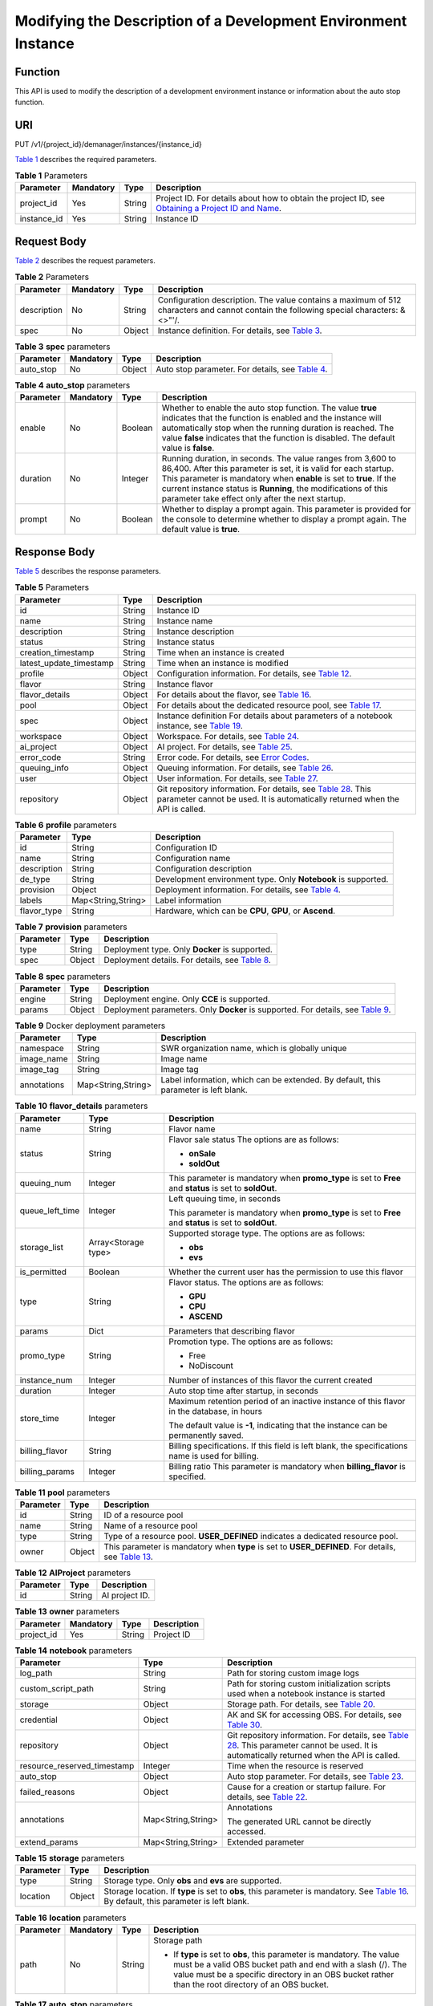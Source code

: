 Modifying the Description of a Development Environment Instance
===============================================================

Function
--------

This API is used to modify the description of a development environment instance or information about the auto stop function.

URI
---

PUT /v1/{project_id}/demanager/instances/{instance_id}

`Table 1 <#modelarts030113enustopic0136223952table569625523811>`__ describes the required parameters. 

.. _modelarts030113enustopic0136223952table569625523811:

.. table:: **Table 1** Parameters

   +-------------+-----------+--------+----------------------------------------------------------------------------------------------------------------------------------------------------------------------------------+
   | Parameter   | Mandatory | Type   | Description                                                                                                                                                                      |
   +=============+===========+========+==================================================================================================================================================================================+
   | project_id  | Yes       | String | Project ID. For details about how to obtain the project ID, see `Obtaining a Project ID and Name <../common_parameters/obtaining_a_project_id_and_name.html#modelarts030147>`__. |
   +-------------+-----------+--------+----------------------------------------------------------------------------------------------------------------------------------------------------------------------------------+
   | instance_id | Yes       | String | Instance ID                                                                                                                                                                      |
   +-------------+-----------+--------+----------------------------------------------------------------------------------------------------------------------------------------------------------------------------------+

Request Body
------------

`Table 2 <#modelarts030113enustopic0136223952table534718186518>`__ describes the request parameters. 

.. _modelarts030113enustopic0136223952table534718186518:

.. table:: **Table 2** Parameters

   +-------------+-----------+--------+----------------------------------------------------------------------------------------------------------------------------------------+
   | Parameter   | Mandatory | Type   | Description                                                                                                                            |
   +=============+===========+========+========================================================================================================================================+
   | description | No        | String | Configuration description. The value contains a maximum of 512 characters and cannot contain the following special characters: &<>"'/. |
   +-------------+-----------+--------+----------------------------------------------------------------------------------------------------------------------------------------+
   | spec        | No        | Object | Instance definition. For details, see `Table 3 <#modelarts030113enustopic0136223952table3175143201714>`__.                             |
   +-------------+-----------+--------+----------------------------------------------------------------------------------------------------------------------------------------+



.. _modelarts030113enustopic0136223952table3175143201714:

.. table:: **Table 3** **spec** parameters

   +-----------+-----------+--------+-----------------------------------------------------------------------------------------------------------+
   | Parameter | Mandatory | Type   | Description                                                                                               |
   +===========+===========+========+===========================================================================================================+
   | auto_stop | No        | Object | Auto stop parameter. For details, see `Table 4 <#modelarts030113enustopic0136223952table756291982911>`__. |
   +-----------+-----------+--------+-----------------------------------------------------------------------------------------------------------+



.. _modelarts030113enustopic0136223952table756291982911:

.. table:: **Table 4** **auto_stop** parameters

   +-----------+-----------+---------+-----------------------------------------------------------------------------------------------------------------------------------------------------------------------------------------------------------------------------------------------------------------------------------------------------------------------------+
   | Parameter | Mandatory | Type    | Description                                                                                                                                                                                                                                                                                                                 |
   +===========+===========+=========+=============================================================================================================================================================================================================================================================================================================================+
   | enable    | No        | Boolean | Whether to enable the auto stop function. The value **true** indicates that the function is enabled and the instance will automatically stop when the running duration is reached. The value **false** indicates that the function is disabled. The default value is **false**.                                             |
   +-----------+-----------+---------+-----------------------------------------------------------------------------------------------------------------------------------------------------------------------------------------------------------------------------------------------------------------------------------------------------------------------------+
   | duration  | No        | Integer | Running duration, in seconds. The value ranges from 3,600 to 86,400. After this parameter is set, it is valid for each startup. This parameter is mandatory when **enable** is set to **true**. If the current instance status is **Running**, the modifications of this parameter take effect only after the next startup. |
   +-----------+-----------+---------+-----------------------------------------------------------------------------------------------------------------------------------------------------------------------------------------------------------------------------------------------------------------------------------------------------------------------------+
   | prompt    | No        | Boolean | Whether to display a prompt again. This parameter is provided for the console to determine whether to display a prompt again. The default value is **true**.                                                                                                                                                                |
   +-----------+-----------+---------+-----------------------------------------------------------------------------------------------------------------------------------------------------------------------------------------------------------------------------------------------------------------------------------------------------------------------------+

Response Body
-------------

`Table 5 <#modelarts030113enustopic0136223952table1282791914324>`__ describes the response parameters. 

.. _modelarts030113enustopic0136223952table1282791914324:

.. table:: **Table 5** Parameters

   +-------------------------+--------+-----------------------------------------------------------------------------------------------------------------------------------------------------------------------------------------------------------------------------------------------------------------------+
   | Parameter               | Type   | Description                                                                                                                                                                                                                                                           |
   +=========================+========+=======================================================================================================================================================================================================================================================================+
   | id                      | String | Instance ID                                                                                                                                                                                                                                                           |
   +-------------------------+--------+-----------------------------------------------------------------------------------------------------------------------------------------------------------------------------------------------------------------------------------------------------------------------+
   | name                    | String | Instance name                                                                                                                                                                                                                                                         |
   +-------------------------+--------+-----------------------------------------------------------------------------------------------------------------------------------------------------------------------------------------------------------------------------------------------------------------------+
   | description             | String | Instance description                                                                                                                                                                                                                                                  |
   +-------------------------+--------+-----------------------------------------------------------------------------------------------------------------------------------------------------------------------------------------------------------------------------------------------------------------------+
   | status                  | String | Instance status                                                                                                                                                                                                                                                       |
   +-------------------------+--------+-----------------------------------------------------------------------------------------------------------------------------------------------------------------------------------------------------------------------------------------------------------------------+
   | creation_timestamp      | String | Time when an instance is created                                                                                                                                                                                                                                      |
   +-------------------------+--------+-----------------------------------------------------------------------------------------------------------------------------------------------------------------------------------------------------------------------------------------------------------------------+
   | latest_update_timestamp | String | Time when an instance is modified                                                                                                                                                                                                                                     |
   +-------------------------+--------+-----------------------------------------------------------------------------------------------------------------------------------------------------------------------------------------------------------------------------------------------------------------------+
   | profile                 | Object | Configuration information. For details, see `Table 12 <../devenviron/creating_a_development_environment_instance.html#modelarts030110enustopic0136223949table14360146192514>`__.                                                                                      |
   +-------------------------+--------+-----------------------------------------------------------------------------------------------------------------------------------------------------------------------------------------------------------------------------------------------------------------------+
   | flavor                  | String | Instance flavor                                                                                                                                                                                                                                                       |
   +-------------------------+--------+-----------------------------------------------------------------------------------------------------------------------------------------------------------------------------------------------------------------------------------------------------------------------+
   | flavor_details          | Object | For details about the flavor, see `Table 16 <../devenviron/creating_a_development_environment_instance.html#modelarts030110enustopic0136223949table15315195310273>`__.                                                                                                |
   +-------------------------+--------+-----------------------------------------------------------------------------------------------------------------------------------------------------------------------------------------------------------------------------------------------------------------------+
   | pool                    | Object | For details about the dedicated resource pool, see `Table 17 <../devenviron/creating_a_development_environment_instance.html#modelarts030110enustopic0136223949table1757552712913>`__.                                                                                |
   +-------------------------+--------+-----------------------------------------------------------------------------------------------------------------------------------------------------------------------------------------------------------------------------------------------------------------------+
   | spec                    | Object | Instance definition For details about parameters of a notebook instance, see `Table 19 <../devenviron/creating_a_development_environment_instance.html#modelarts030110enustopic0136223949table8449155512217>`__.                                                      |
   +-------------------------+--------+-----------------------------------------------------------------------------------------------------------------------------------------------------------------------------------------------------------------------------------------------------------------------+
   | workspace               | Object | Workspace. For details, see `Table 24 <../devenviron/creating_a_development_environment_instance.html#modelarts030110enustopic0136223949table11410143081110>`__.                                                                                                      |
   +-------------------------+--------+-----------------------------------------------------------------------------------------------------------------------------------------------------------------------------------------------------------------------------------------------------------------------+
   | ai_project              | Object | AI project. For details, see `Table 25 <../devenviron/creating_a_development_environment_instance.html#modelarts030110enustopic0136223949responseaiproject>`__.                                                                                                       |
   +-------------------------+--------+-----------------------------------------------------------------------------------------------------------------------------------------------------------------------------------------------------------------------------------------------------------------------+
   | error_code              | String | Error code. For details, see `Error Codes <../common_parameters/error_codes.html>`__.                                                                                                                                                                                 |
   +-------------------------+--------+-----------------------------------------------------------------------------------------------------------------------------------------------------------------------------------------------------------------------------------------------------------------------+
   | queuing_info            | Object | Queuing information. For details, see `Table 26 <../devenviron/creating_a_development_environment_instance.html#modelarts030110enustopic0136223949table1535133818408>`__.                                                                                             |
   +-------------------------+--------+-----------------------------------------------------------------------------------------------------------------------------------------------------------------------------------------------------------------------------------------------------------------------+
   | user                    | Object | User information. For details, see `Table 27 <../devenviron/creating_a_development_environment_instance.html#modelarts030110enustopic0136223949table478950164319>`__.                                                                                                 |
   +-------------------------+--------+-----------------------------------------------------------------------------------------------------------------------------------------------------------------------------------------------------------------------------------------------------------------------+
   | repository              | Object | Git repository information. For details, see `Table 28 <../devenviron/creating_a_development_environment_instance.html#modelarts030110enustopic0136223949table63971252184512>`__. This parameter cannot be used. It is automatically returned when the API is called. |
   +-------------------------+--------+-----------------------------------------------------------------------------------------------------------------------------------------------------------------------------------------------------------------------------------------------------------------------+



.. _modelarts030113enustopic0136223952table91791695387:

.. table:: **Table 6** **profile** parameters

   +-------------+--------------------+----------------------------------------------------------------------------------------------------------------------------------------------------------------------------------------------+
   | Parameter   | Type               | Description                                                                                                                                                                                  |
   +=============+====================+==============================================================================================================================================================================================+
   | id          | String             | Configuration ID                                                                                                                                                                             |
   +-------------+--------------------+----------------------------------------------------------------------------------------------------------------------------------------------------------------------------------------------+
   | name        | String             | Configuration name                                                                                                                                                                           |
   +-------------+--------------------+----------------------------------------------------------------------------------------------------------------------------------------------------------------------------------------------+
   | description | String             | Configuration description                                                                                                                                                                    |
   +-------------+--------------------+----------------------------------------------------------------------------------------------------------------------------------------------------------------------------------------------+
   | de_type     | String             | Development environment type. Only **Notebook** is supported.                                                                                                                                |
   +-------------+--------------------+----------------------------------------------------------------------------------------------------------------------------------------------------------------------------------------------+
   | provision   | Object             | Deployment information. For details, see `Table 4 <../devenviron/querying_the_details_about_a_development_environment_instance.html#modelarts030112enustopic0136223951table108415111491>`__. |
   +-------------+--------------------+----------------------------------------------------------------------------------------------------------------------------------------------------------------------------------------------+
   | labels      | Map<String,String> | Label information                                                                                                                                                                            |
   +-------------+--------------------+----------------------------------------------------------------------------------------------------------------------------------------------------------------------------------------------+
   | flavor_type | String             | Hardware, which can be **CPU**, **GPU**, or **Ascend**.                                                                                                                                      |
   +-------------+--------------------+----------------------------------------------------------------------------------------------------------------------------------------------------------------------------------------------+



.. _modelarts030113enustopic0136223952table108415111491:

.. table:: **Table 7** **provision** parameters

   +-----------+--------+----------------------------------------------------------------------------------------------------------+
   | Parameter | Type   | Description                                                                                              |
   +===========+========+==========================================================================================================+
   | type      | String | Deployment type. Only **Docker** is supported.                                                           |
   +-----------+--------+----------------------------------------------------------------------------------------------------------+
   | spec      | Object | Deployment details. For details, see `Table 8 <#modelarts030113enustopic0136223952table368911231548>`__. |
   +-----------+--------+----------------------------------------------------------------------------------------------------------+



.. _modelarts030113enustopic0136223952table368911231548:

.. table:: **Table 8** **spec** parameters

   +-----------+--------+-------------------------------------------------------------------------------------------------------------------------------------------+
   | Parameter | Type   | Description                                                                                                                               |
   +===========+========+===========================================================================================================================================+
   | engine    | String | Deployment engine. Only **CCE** is supported.                                                                                             |
   +-----------+--------+-------------------------------------------------------------------------------------------------------------------------------------------+
   | params    | Object | Deployment parameters. Only **Docker** is supported. For details, see `Table 9 <#modelarts030113enustopic0136223952table932452015018>`__. |
   +-----------+--------+-------------------------------------------------------------------------------------------------------------------------------------------+



.. _modelarts030113enustopic0136223952table932452015018:

.. table:: **Table 9** Docker deployment parameters

   +-------------+--------------------+-------------------------------------------------------------------------------------+
   | Parameter   | Type               | Description                                                                         |
   +=============+====================+=====================================================================================+
   | namespace   | String             | SWR organization name, which is globally unique                                     |
   +-------------+--------------------+-------------------------------------------------------------------------------------+
   | image_name  | String             | Image name                                                                          |
   +-------------+--------------------+-------------------------------------------------------------------------------------+
   | image_tag   | String             | Image tag                                                                           |
   +-------------+--------------------+-------------------------------------------------------------------------------------+
   | annotations | Map<String,String> | Label information, which can be extended. By default, this parameter is left blank. |
   +-------------+--------------------+-------------------------------------------------------------------------------------+



.. _modelarts030113enustopic0136223952table15315195310273:

.. table:: **Table 10** **flavor_details** parameters

   +-----------------------+-----------------------+----------------------------------------------------------------------------------------------------------+
   | Parameter             | Type                  | Description                                                                                              |
   +=======================+=======================+==========================================================================================================+
   | name                  | String                | Flavor name                                                                                              |
   +-----------------------+-----------------------+----------------------------------------------------------------------------------------------------------+
   | status                | String                | Flavor sale status The options are as follows:                                                           |
   |                       |                       |                                                                                                          |
   |                       |                       | -  **onSale**                                                                                            |
   |                       |                       | -  **soldOut**                                                                                           |
   +-----------------------+-----------------------+----------------------------------------------------------------------------------------------------------+
   | queuing_num           | Integer               | This parameter is mandatory when **promo_type** is set to **Free** and **status** is set to **soldOut**. |
   +-----------------------+-----------------------+----------------------------------------------------------------------------------------------------------+
   | queue_left_time       | Integer               | Left queuing time, in seconds                                                                            |
   |                       |                       |                                                                                                          |
   |                       |                       | This parameter is mandatory when **promo_type** is set to **Free** and **status** is set to **soldOut**. |
   +-----------------------+-----------------------+----------------------------------------------------------------------------------------------------------+
   | storage_list          | Array<Storage type>   | Supported storage type. The options are as follows:                                                      |
   |                       |                       |                                                                                                          |
   |                       |                       | -  **obs**                                                                                               |
   |                       |                       | -  **evs**                                                                                               |
   +-----------------------+-----------------------+----------------------------------------------------------------------------------------------------------+
   | is_permitted          | Boolean               | Whether the current user has the permission to use this flavor                                           |
   +-----------------------+-----------------------+----------------------------------------------------------------------------------------------------------+
   | type                  | String                | Flavor status. The options are as follows:                                                               |
   |                       |                       |                                                                                                          |
   |                       |                       | -  **GPU**                                                                                               |
   |                       |                       | -  **CPU**                                                                                               |
   |                       |                       | -  **ASCEND**                                                                                            |
   +-----------------------+-----------------------+----------------------------------------------------------------------------------------------------------+
   | params                | Dict                  | Parameters that describing flavor                                                                        |
   +-----------------------+-----------------------+----------------------------------------------------------------------------------------------------------+
   | promo_type            | String                | Promotion type. The options are as follows:                                                              |
   |                       |                       |                                                                                                          |
   |                       |                       | -  Free                                                                                                  |
   |                       |                       | -  NoDiscount                                                                                            |
   +-----------------------+-----------------------+----------------------------------------------------------------------------------------------------------+
   | instance_num          | Integer               | Number of instances of this flavor the current created                                                   |
   +-----------------------+-----------------------+----------------------------------------------------------------------------------------------------------+
   | duration              | Integer               | Auto stop time after startup, in seconds                                                                 |
   +-----------------------+-----------------------+----------------------------------------------------------------------------------------------------------+
   | store_time            | Integer               | Maximum retention period of an inactive instance of this flavor in the database, in hours                |
   |                       |                       |                                                                                                          |
   |                       |                       | The default value is **-1**, indicating that the instance can be permanently saved.                      |
   +-----------------------+-----------------------+----------------------------------------------------------------------------------------------------------+
   | billing_flavor        | String                | Billing specifications. If this field is left blank, the specifications name is used for billing.        |
   +-----------------------+-----------------------+----------------------------------------------------------------------------------------------------------+
   | billing_params        | Integer               | Billing ratio This parameter is mandatory when **billing_flavor** is specified.                          |
   +-----------------------+-----------------------+----------------------------------------------------------------------------------------------------------+



.. _modelarts030113enustopic0136223952table1757552712913:

.. table:: **Table 11** **pool** parameters

   +-----------+--------+--------------------------------------------------------------------------------------------------------------------------------------------------------------+
   | Parameter | Type   | Description                                                                                                                                                  |
   +===========+========+==============================================================================================================================================================+
   | id        | String | ID of a resource pool                                                                                                                                        |
   +-----------+--------+--------------------------------------------------------------------------------------------------------------------------------------------------------------+
   | name      | String | Name of a resource pool                                                                                                                                      |
   +-----------+--------+--------------------------------------------------------------------------------------------------------------------------------------------------------------+
   | type      | String | Type of a resource pool. **USER_DEFINED** indicates a dedicated resource pool.                                                                               |
   +-----------+--------+--------------------------------------------------------------------------------------------------------------------------------------------------------------+
   | owner     | Object | This parameter is mandatory when **type** is set to **USER_DEFINED**. For details, see `Table 13 <#modelarts030113enustopic0136223952table1532233153818>`__. |
   +-----------+--------+--------------------------------------------------------------------------------------------------------------------------------------------------------------+



.. _modelarts030113enustopic0136223952table4598102745311:

.. table:: **Table 12** **AIProject** parameters

   ========= ====== ==============
   Parameter Type   Description
   ========= ====== ==============
   id        String AI project ID.
   ========= ====== ==============



.. _modelarts030113enustopic0136223952table1532233153818:

.. table:: **Table 13** **owner** parameters

   ========== ========= ====== ===========
   Parameter  Mandatory Type   Description
   ========== ========= ====== ===========
   project_id Yes       String Project ID
   ========== ========= ====== ===========



.. _modelarts030113enustopic0136223952table115411254165418:

.. table:: **Table 14** **notebook** parameters

   +-----------------------------+-----------------------+-----------------------------------------------------------------------------------------------------------------------------------------------------------------------------------------------------------------------------------------------------------------------+
   | Parameter                   | Type                  | Description                                                                                                                                                                                                                                                           |
   +=============================+=======================+=======================================================================================================================================================================================================================================================================+
   | log_path                    | String                | Path for storing custom image logs                                                                                                                                                                                                                                    |
   +-----------------------------+-----------------------+-----------------------------------------------------------------------------------------------------------------------------------------------------------------------------------------------------------------------------------------------------------------------+
   | custom_script_path          | String                | Path for storing custom initialization scripts used when a notebook instance is started                                                                                                                                                                               |
   +-----------------------------+-----------------------+-----------------------------------------------------------------------------------------------------------------------------------------------------------------------------------------------------------------------------------------------------------------------+
   | storage                     | Object                | Storage path. For details, see `Table 20 <../devenviron/creating_a_development_environment_instance.html#modelarts030110enustopic0136223949table9228954163219>`__.                                                                                                    |
   +-----------------------------+-----------------------+-----------------------------------------------------------------------------------------------------------------------------------------------------------------------------------------------------------------------------------------------------------------------+
   | credential                  | Object                | AK and SK for accessing OBS. For details, see `Table 30 <../devenviron/creating_a_development_environment_instance.html#modelarts030110enustopic0136223949table970685216555>`__.                                                                                      |
   +-----------------------------+-----------------------+-----------------------------------------------------------------------------------------------------------------------------------------------------------------------------------------------------------------------------------------------------------------------+
   | repository                  | Object                | Git repository information. For details, see `Table 28 <../devenviron/creating_a_development_environment_instance.html#modelarts030110enustopic0136223949table63971252184512>`__. This parameter cannot be used. It is automatically returned when the API is called. |
   +-----------------------------+-----------------------+-----------------------------------------------------------------------------------------------------------------------------------------------------------------------------------------------------------------------------------------------------------------------+
   | resource_reserved_timestamp | Integer               | Time when the resource is reserved                                                                                                                                                                                                                                    |
   +-----------------------------+-----------------------+-----------------------------------------------------------------------------------------------------------------------------------------------------------------------------------------------------------------------------------------------------------------------+
   | auto_stop                   | Object                | Auto stop parameter. For details, see `Table 23 <../devenviron/creating_a_development_environment_instance.html#modelarts030110enustopic0136223949table14279174582613>`__.                                                                                            |
   +-----------------------------+-----------------------+-----------------------------------------------------------------------------------------------------------------------------------------------------------------------------------------------------------------------------------------------------------------------+
   | failed_reasons              | Object                | Cause for a creation or startup failure. For details, see `Table 22 <../devenviron/creating_a_development_environment_instance.html#modelarts030110enustopic0136223949table72771614152013>`__.                                                                        |
   +-----------------------------+-----------------------+-----------------------------------------------------------------------------------------------------------------------------------------------------------------------------------------------------------------------------------------------------------------------+
   | annotations                 | Map<String,String>    | Annotations                                                                                                                                                                                                                                                           |
   |                             |                       |                                                                                                                                                                                                                                                                       |
   |                             |                       | The generated URL cannot be directly accessed.                                                                                                                                                                                                                        |
   +-----------------------------+-----------------------+-----------------------------------------------------------------------------------------------------------------------------------------------------------------------------------------------------------------------------------------------------------------------+
   | extend_params               | Map<String,String>    | Extended parameter                                                                                                                                                                                                                                                    |
   +-----------------------------+-----------------------+-----------------------------------------------------------------------------------------------------------------------------------------------------------------------------------------------------------------------------------------------------------------------+



.. _modelarts030113enustopic0136223952table9228954163219:

.. table:: **Table 15** **storage** parameters

   +-----------+--------+--------------------------------------------------------------------------------------------------------------------------------------------------------------------------------------------------+
   | Parameter | Type   | Description                                                                                                                                                                                      |
   +===========+========+==================================================================================================================================================================================================+
   | type      | String | Storage type. Only **obs** and **evs** are supported.                                                                                                                                            |
   +-----------+--------+--------------------------------------------------------------------------------------------------------------------------------------------------------------------------------------------------+
   | location  | Object | Storage location. If **type** is set to **obs**, this parameter is mandatory. See `Table 16 <#modelarts030113enustopic0136223952table212131963416>`__. By default, this parameter is left blank. |
   +-----------+--------+--------------------------------------------------------------------------------------------------------------------------------------------------------------------------------------------------+



.. _modelarts030113enustopic0136223952table212131963416:

.. table:: **Table 16** **location** parameters

   +-----------------+-----------------+-----------------+---------------------------------------------------------------------------------------------------------------------------------------------------------------------------------------------------------------------------------------------+
   | Parameter       | Mandatory       | Type            | Description                                                                                                                                                                                                                                 |
   +=================+=================+=================+=============================================================================================================================================================================================================================================+
   | path            | No              | String          | Storage path                                                                                                                                                                                                                                |
   |                 |                 |                 |                                                                                                                                                                                                                                             |
   |                 |                 |                 | -  If **type** is set to **obs**, this parameter is mandatory. The value must be a valid OBS bucket path and end with a slash (/). The value must be a specific directory in an OBS bucket rather than the root directory of an OBS bucket. |
   +-----------------+-----------------+-----------------+---------------------------------------------------------------------------------------------------------------------------------------------------------------------------------------------------------------------------------------------+



.. _modelarts030113enustopic0136223952table14279174582613:

.. table:: **Table 17** **auto_stop** parameters

   +----------------+---------+---------------------------------------------------------------------------------------+
   | Parameter      | Type    | Description                                                                           |
   +================+=========+=======================================================================================+
   | enable         | Boolean | Whether to enable the auto stop function                                              |
   +----------------+---------+---------------------------------------------------------------------------------------+
   | duration       | Integer | Running duration, in seconds                                                          |
   +----------------+---------+---------------------------------------------------------------------------------------+
   | prompt         | Boolean | Whether to display a prompt again. This parameter is provided for the console to use. |
   +----------------+---------+---------------------------------------------------------------------------------------+
   | stop_timestamp | Integer | Time when the instance stops. The value is a 13-digit timestamp.                      |
   +----------------+---------+---------------------------------------------------------------------------------------+
   | remain_time    | Integer | Remaining time before actual stop, in seconds                                         |
   +----------------+---------+---------------------------------------------------------------------------------------+



.. _modelarts030113enustopic0136223952table72771614152013:

.. table:: **Table 18** **failed_reasons** parameters

   ========= ================== =============
   Parameter Type               Description
   ========= ================== =============
   code      String             Error code
   message   String             Error message
   detail    Map<String,String> Error details
   ========= ================== =============



.. _modelarts030113enustopic0136223952table82085111012:

.. table:: **Table 19** **workspace** parameters

   +-----------+--------+--------------------------------------------------------------------------------------------------------------------------------+
   | Parameter | Type   | Description                                                                                                                    |
   +===========+========+================================================================================================================================+
   | id        | String | Workspace ID If no workspace is created, the default value is **0**. If a workspace is created and used, use the actual value. |
   +-----------+--------+--------------------------------------------------------------------------------------------------------------------------------+



.. _modelarts030113enustopic0136223952table1535133818408:

.. table:: **Table 20** **queuing_info** parameters

   +-----------------------+-----------------------+-----------------------------------------------------------------------------------------------------------------------------------------------------------------------------------------------------------------------------------------------+
   | Parameter             | Type                  | Description                                                                                                                                                                                                                                   |
   +=======================+=======================+===============================================================================================================================================================================================================================================+
   | id                    | String                | Instance ID                                                                                                                                                                                                                                   |
   +-----------------------+-----------------------+-----------------------------------------------------------------------------------------------------------------------------------------------------------------------------------------------------------------------------------------------+
   | name                  | String                | Instance name                                                                                                                                                                                                                                 |
   +-----------------------+-----------------------+-----------------------------------------------------------------------------------------------------------------------------------------------------------------------------------------------------------------------------------------------+
   | de_type               | String                | Development environment type. By default, all types are returned.                                                                                                                                                                             |
   |                       |                       |                                                                                                                                                                                                                                               |
   |                       |                       | Only **Notebook** is supported.                                                                                                                                                                                                               |
   +-----------------------+-----------------------+-----------------------------------------------------------------------------------------------------------------------------------------------------------------------------------------------------------------------------------------------+
   | flavor                | String                | Instance flavor. By default, all types are returned.                                                                                                                                                                                          |
   +-----------------------+-----------------------+-----------------------------------------------------------------------------------------------------------------------------------------------------------------------------------------------------------------------------------------------+
   | flavor_details        | Object                | Flavor details, which display the flavor information and whether the flavor is sold out For details, see `Table 16 <../devenviron/creating_a_development_environment_instance.html#modelarts030110enustopic0136223949table15315195310273>`__. |
   +-----------------------+-----------------------+-----------------------------------------------------------------------------------------------------------------------------------------------------------------------------------------------------------------------------------------------+
   | status                | String                | Instance status. By default, all statuses are returned, including:                                                                                                                                                                            |
   |                       |                       |                                                                                                                                                                                                                                               |
   |                       |                       | -  **CREATE_QUEUING**                                                                                                                                                                                                                         |
   |                       |                       | -  **START_QUEUING**                                                                                                                                                                                                                          |
   +-----------------------+-----------------------+-----------------------------------------------------------------------------------------------------------------------------------------------------------------------------------------------------------------------------------------------+
   | begin_timestamp       | Integer               | Time when an instance starts queuing. The value is a 13-digit timestamp.                                                                                                                                                                      |
   +-----------------------+-----------------------+-----------------------------------------------------------------------------------------------------------------------------------------------------------------------------------------------------------------------------------------------+
   | remain_time           | Integer               | Left queuing time, in seconds                                                                                                                                                                                                                 |
   +-----------------------+-----------------------+-----------------------------------------------------------------------------------------------------------------------------------------------------------------------------------------------------------------------------------------------+
   | end_timestamp         | Integer               | Time when an instance completes queuing. The value is a 13-digit timestamp.                                                                                                                                                                   |
   +-----------------------+-----------------------+-----------------------------------------------------------------------------------------------------------------------------------------------------------------------------------------------------------------------------------------------+
   | rank                  | Integer               | Ranking of an instance in a queue                                                                                                                                                                                                             |
   +-----------------------+-----------------------+-----------------------------------------------------------------------------------------------------------------------------------------------------------------------------------------------------------------------------------------------+



.. _modelarts030113enustopic0136223952table478950164319:

.. table:: **Table 21** **user** parameters

   ========= ====== ===========
   Parameter Type   Description
   ========= ====== ===========
   id        String User ID
   name      String Username
   ========= ====== ===========



.. _modelarts030113enustopic0136223952table63971252184512:

.. table:: **Table 22** **repository** parameters

   +-----------------+--------+------------------------------------------------------------------------------------------------------------------------------------------------------------------------------------+
   | Parameter       | Type   | Description                                                                                                                                                                        |
   +=================+========+====================================================================================================================================================================================+
   | id              | String | Repository ID                                                                                                                                                                      |
   +-----------------+--------+------------------------------------------------------------------------------------------------------------------------------------------------------------------------------------+
   | branch          | String | Repository branch                                                                                                                                                                  |
   +-----------------+--------+------------------------------------------------------------------------------------------------------------------------------------------------------------------------------------+
   | user_name       | String | Repository username                                                                                                                                                                |
   +-----------------+--------+------------------------------------------------------------------------------------------------------------------------------------------------------------------------------------+
   | user_email      | String | Repository user mailbox                                                                                                                                                            |
   +-----------------+--------+------------------------------------------------------------------------------------------------------------------------------------------------------------------------------------+
   | type            | String | Repository type. The options are **CodeClub** and **GitHub**.                                                                                                                      |
   +-----------------+--------+------------------------------------------------------------------------------------------------------------------------------------------------------------------------------------+
   | connection_info | Object | Repository link information. For details, see `Table 29 <../devenviron/creating_a_development_environment_instance.html#modelarts030110enustopic0136223949table13487192116490>`__. |
   +-----------------+--------+------------------------------------------------------------------------------------------------------------------------------------------------------------------------------------+



.. _modelarts030113enustopic0136223952table13487192116490:

.. table:: **Table 23** **connection_info** parameters

   +------------+--------+------------------------------------------------------------------------------------------------------------------------------------------------------------------------------+
   | Parameter  | Type   | Description                                                                                                                                                                  |
   +============+========+==============================================================================================================================================================================+
   | protocol   | String | Repository link protocol. The options are **ssh** and **https**.                                                                                                             |
   +------------+--------+------------------------------------------------------------------------------------------------------------------------------------------------------------------------------+
   | url        | String | Repository link address                                                                                                                                                      |
   +------------+--------+------------------------------------------------------------------------------------------------------------------------------------------------------------------------------+
   | credential | Object | Certificate information. For details, see `Table 30 <../devenviron/creating_a_development_environment_instance.html#modelarts030110enustopic0136223949table970685216555>`__. |
   +------------+--------+------------------------------------------------------------------------------------------------------------------------------------------------------------------------------+



.. _modelarts030113enustopic0136223952table970685216555:

.. table:: **Table 24** **credential** parameters

   =============== ====== =======================
   Parameter       Type   Description
   =============== ====== =======================
   ssh_private_key String SSH private certificate
   access_token    String OAuth token of GitHub
   =============== ====== =======================

Samples
-------

The following shows how to modify the details about instance **6fa459ea-ee8a-3ca4-894e-db77e160355e**.

-  Sample request

   .. code-block::

      {"description":"This is for test."}

-  Successful sample response

   .. code-block::

      {
          "ai_project": {
              "id": "default-ai-project"
          },
          "creation_timestamp": "1594887749962",
          "description": "update notebook",
          "flavor": "modelarts.bm.gpu.v100NV32",
          "flavor_details": {
              "name": "modelarts.bm.gpu.v100NV32",
              "params": {
                  "CPU": 8,
                  "GPU": 1,
                  "gpu_type": "v100NV32",
                  "memory": "64GiB"
              },
              "status": "onSale",
              "type": "GPU"
          },
          "id": "DE-7d558ef8-c73d-11ea-964c-0255ac100033",
          "latest_update_timestamp": "1594888143062",
          "name": "notebook-c6fd",
          "profile": {
              "de_type": "Notebook",
              "description": "multi engine, gpu, python 3.6 for notebook",
              "flavor_type": "GPU",
              "id": "Python3-gpu",
              "name": "Python3",
              "provision": {
                  "annotations": {
                      "category": "Multi-Engine (Recommend)",
                      "flavor": "modelarts.vm.gpu.p100",
                      "type": "system"
                  },
                  "spec": {
                      "engine": "CCE",
                      "params": {
                          "annotations": null,
                          "image_name": "mul-kernel-gpu-cuda-cp36",
                          "image_tag": "2.0.5-B003",
                          "namespace": "atelier"
                      }
                  },
                  "type": "Docker"
              }
          },
          "spec": {
              "annotations": {
                  "target_domain": "https://xxx",
                  "url": "https://xxx/modelarts/hubv100/notebook/user/DE-7d558ef8-c73d-11ea-964c-0255ac100033"
              },
              "auto_stop": {
                  "duration": 3600,
                  "enable": true,
                  "prompt": true,
                  "remain_time": 3266,
                  "stop_timestamp": 1594891408723
              },
              "extend_params": null,
              "failed_reasons": null,
              "repository": null,
              "storage": {
                  "location": {
                      "path": "/home/ma-user/work",
                      "volume_size": 5,
                      "volume_unit": "GB"
                  },
                  "type": "evs"
              }
          },
          "status": "RUNNING",
          "user": {
              "id": "15dda26361214ca2a5953917d2f48ffb",
              "name": "ops_dev_env"
          },
          "workspace": {
              "id": "0"
          }
      }

-  Failed sample response

   .. code-block::

      {
          "error_message": "The instance does not exist.",
          "error_code": "ModelArts.6309"
      }

Status Code
-----------

For details about the status code, see `Status Code <../common_parameters/status_code.html#modelarts030094>`__.


